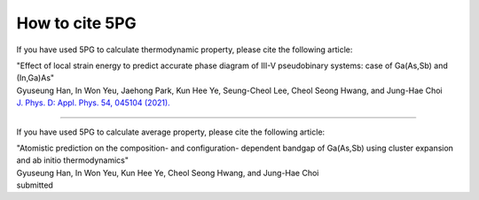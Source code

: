 How to cite 5PG
=========================

If you have used 5PG to calculate thermodynamic property, please cite the following article:

| "Effect of local strain energy to predict accurate phase diagram of III-V pseudobinary systems: case of Ga(As,Sb) and (In,Ga)As"
| Gyuseung Han, In Won Yeu, Jaehong Park, Kun Hee Ye, Seung-Cheol Lee, Cheol Seong Hwang, and Jung-Hae Choi
| `J. Phys. D: Appl. Phys. 54, 045104 (2021). <https://doi.org/10.1088/1361-6463/abbf78>`_


------------------------

If you have used 5PG to calculate average property, please cite the following article:

| "Atomistic prediction on the composition- and configuration- dependent bandgap of Ga(As,Sb) using cluster expansion and ab initio thermodynamics"
| Gyuseung Han, In Won Yeu, Kun Hee Ye, Cheol Seong Hwang, and Jung-Hae Choi
| submitted

